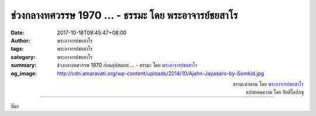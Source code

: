 ช่วงกลางทศวรรษ 1970 ... - ธรรมะ โดย พระอาจารย์ชยสาโร
###################################################

:date: 2017-10-18T09:45:47+08:00
:author: พระอาจารย์ชยสาโร
:tags: พระอาจารย์ชยสาโร
:category: พระอาจารย์ชยสาโร
:summary: ช่วงกลางทศวรรษ 1970 ก่อนอุปสมบท ...
          - ธรรมะ โดย `พระอาจารย์ชยสาโร`_
:og_image: http://cdn.amaravati.org/wp-content/uploads/2014/10/Ajahn-Jayasaro-by-Somkid.jpg


.. raw:: html

  <p>ช่วงกลางทศวรรษ 1970 ก่อนอุปสมบท อาตมาเดินทางท่องไปในประเทศอินเดียราวหนึ่งปี ชาวตะวันตกจำนวนมากที่ได้พบช่วงนั้นต่างสนใจใช้สารหลอนประสาทให้เกิดภาวะหลุดโลก เกิดนิมิตหรือสีสันที่พิสดารกว่าการรับรู้ปกติ</p><p> ตอนนั้นมีลามะชาวเยอรมันชื่อโควินทะพำนักอยู่ในเทือกเขาหิมาลัยใกล้เมืองอัลโมรานานหลายปี วันหนึ่งมีชาวตะวันตกถามท่านว่า &#34;ท่านมีความเห็นอย่างไรต่อยากระตุ้นที่ขยายขีดการรับรู้ของจิต&#34;</p><p> ท่านลามะโควินทะตอบคำถามอย่างเฉียบคมว่า &#34;ถ้าจิตยังมีอวิชชา ยาเหล่านั้นก็ได้แต่ไปขยายอวิชชาให้เพิ่มขึ้นเท่านั้นแหละ&#34;</p><p> พระพุทธศาสนาไม่ได้สอนให้ปฏิบัติธรรมเพื่อเข้าถึงสภาวะจิตแบบหลุดโลก แต่สอนให้หาทางหลุดพ้นจากอวิชชา</p>

.. container:: align-right

  | ธรรมะคำสอน โดย `พระอาจารย์ชยสาโร`_
  | แปลถอดความ โดย ปิยสีโลภิกขุ

.. image:: https://scontent.fkhh1-1.fna.fbcdn.net/v/t31.0-8/22520039_1343815492393800_5654046033815305960_o.jpg?oh=ad53eac34b1d77073307875614c9057e&oe=5AC55D4B
   :align: center
   :alt: ช่วงกลางทศวรรษ 1970

----

ที่มา

.. raw:: html

  <iframe src="https://www.facebook.com/plugins/post.php?href=https%3A%2F%2Fwww.facebook.com%2Fjayasaro.panyaprateep.org%2Fposts%2F1343815492393800%3A0" width="auto" height="525" style="border:none;overflow:hidden" scrolling="no" frameborder="0" allowTransparency="true"></iframe>

.. _พระอาจารย์ชยสาโร: https://th.wikipedia.org/wiki/พระฌอน_ชยสาโร
